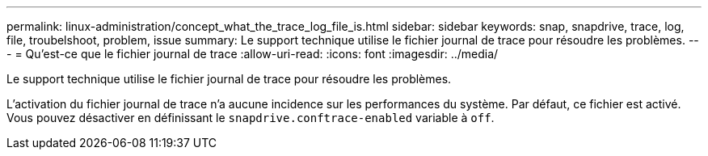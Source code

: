 ---
permalink: linux-administration/concept_what_the_trace_log_file_is.html 
sidebar: sidebar 
keywords: snap, snapdrive, trace, log, file, troubelshoot, problem, issue 
summary: Le support technique utilise le fichier journal de trace pour résoudre les problèmes. 
---
= Qu'est-ce que le fichier journal de trace
:allow-uri-read: 
:icons: font
:imagesdir: ../media/


[role="lead"]
Le support technique utilise le fichier journal de trace pour résoudre les problèmes.

L'activation du fichier journal de trace n'a aucune incidence sur les performances du système. Par défaut, ce fichier est activé. Vous pouvez désactiver en définissant le `snapdrive.conftrace-enabled` variable à `off`.
